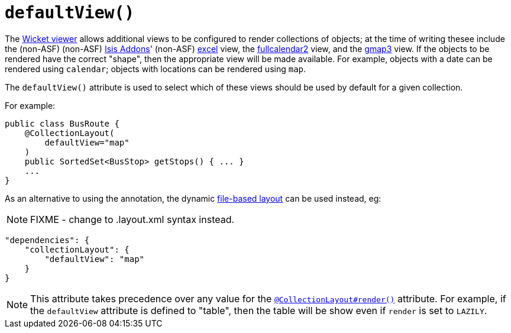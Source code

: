 [[_rgant-CollectionLayout_defaultView]]
= `defaultView()`
:Notice: Licensed to the Apache Software Foundation (ASF) under one or more contributor license agreements. See the NOTICE file distributed with this work for additional information regarding copyright ownership. The ASF licenses this file to you under the Apache License, Version 2.0 (the "License"); you may not use this file except in compliance with the License. You may obtain a copy of the License at. http://www.apache.org/licenses/LICENSE-2.0 . Unless required by applicable law or agreed to in writing, software distributed under the License is distributed on an "AS IS" BASIS, WITHOUT WARRANTIES OR  CONDITIONS OF ANY KIND, either express or implied. See the License for the specific language governing permissions and limitations under the License.
:_basedir: ../../
:_imagesdir: images/


The xref:../ugvw/ugvw.adoc#[Wicket viewer] allows additional views to be configured to render collections of objects; at the time of writing thesee include the (non-ASF) (non-ASF) link:http://isisaddons.org[Isis Addons]' (non-ASF) http://github.com/isisaddons/isis-wicket-excel[excel] view, the http://github.com/isisaddons/isis-wicket-fullcalendar2[fullcalendar2] view, and the http://github.com/isisaddons/isis-wicket-gmap3[gmap3] view.  If the objects to be rendered have the correct "shape", then the appropriate view will be made available.  For example, objects with a date can be rendered using `calendar`; objects with locations can be rendered using `map`.

The `defaultView()` attribute is used to select which of these views should be used by default for a given collection.


For example:

[source,java]
----
public class BusRoute {
    @CollectionLayout(
        defaultView="map"
    )
    public SortedSet<BusStop> getStops() { ... }
    ...
}
----


As an alternative to using the annotation, the dynamic xref:../ugvw/ugvw.adoc#_ugvw_layout_file-based[file-based layout] can be used instead, eg:

NOTE: FIXME - change to .layout.xml syntax instead.

[source,javascript]
----
"dependencies": {
    "collectionLayout": {
        "defaultView": "map"
    }
}
----

[NOTE]
====
This attribute takes precedence over any value for the xref:../rgant/rgant.adoc#_rgant-CollectionLayout_render[`@CollectionLayout#render()`] attribute.  For example, if the
`defaultView` attribute is defined to "table", then the table will be show even if `render` is set to `LAZILY`.
====
